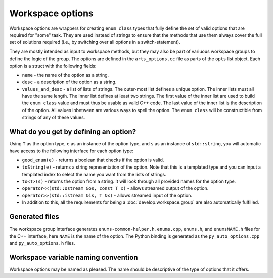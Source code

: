 Workspace options
#################

Workspace options are wrappers for creating ``enum class`` types that fully define the set of valid options 
that are required for "some" task.  They are used instead of strings to ensure that the methods that use them
always cover the full set of solutions required (i.e., by switching over all options in a switch-statement).

They are mostly intended as input to workspace methods, but they may also be part of variuous workspace groups
to define the logic of the group.  The options are defined in the ``arts_options.cc`` file as parts of the
``opts`` list object.  Each option is a struct with the following fields:

- ``name`` - the name of the option as a string.
- ``desc`` - a description of the option as a string.
- ``values_and_desc`` - a list of lists of strings.  The outer-most list defines a unique option.  The inner lists must all have the same length.  The inner list defines at least two strings.  The first value of the inner list are used to build the ``enum class`` value and must thus be usable as valid C++ code.  The last value of the inner list is the description of the option.  All values inbetween are various ways to spell the option.  The ``enum class`` will be constructible from strings of any of these values.

What do you get by defining an option?
======================================

Using ``T`` as the option type, ``e`` as an instance of the option type, and ``s`` as an instance of ``std::string``,
you will automatic have access to the following interface for each option type:

- ``good_enum(e)`` - returns a boolean that checks if the option is valid.
- ``toString(e)`` - returns a string representation of the option.  Note that this is a templated type and you can input a templated index to select the name you want from the lists of strings.
- ``to<T>(s)`` - returns the option from a string.  It will look through all provided names for the option type.
- ``operator<<(std::ostream &os, const T x)`` - allows streamed output of the option.
- ``operator>>(std::istream &is, T &x)`` - allows streamed input of the option.
- In addition to this, all the requirements for being a :doc:`develop.workspace.group` are also automatically fulfilled.

Generated files
===============

The workspace group interface generates ``enums-common-helper.h``, ``enums.cpp``, ``enums.h``, and ``enumsNAME.h`` files for the C++ interface, here ``NAME`` is the name of the option.
The Python binding is generated as the ``py_auto_options.cpp`` and ``py_auto_options.h`` files.

Workspace variable naming convention
====================================

Workspace options may be named as pleased.  The name should be descriptive of the type of options that it offers.
